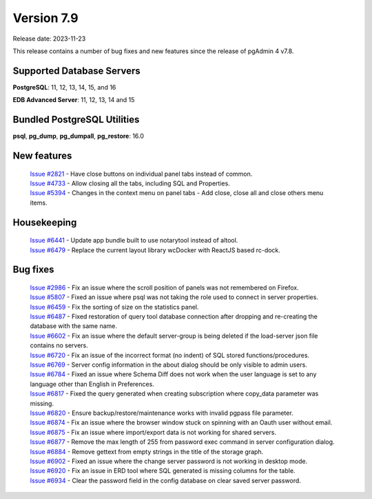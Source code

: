 ***********
Version 7.9
***********

Release date: 2023-11-23

This release contains a number of bug fixes and new features since the release of pgAdmin 4 v7.8.

Supported Database Servers
**************************
**PostgreSQL**: 11, 12, 13, 14, 15, and 16

**EDB Advanced Server**: 11, 12, 13, 14 and 15

Bundled PostgreSQL Utilities
****************************
**psql**, **pg_dump**, **pg_dumpall**, **pg_restore**: 16.0


New features
************

  | `Issue #2821 <https://github.com/pgadmin-org/pgadmin4/issues/2821>`_ -  Have close buttons on individual panel tabs instead of common.
  | `Issue #4733 <https://github.com/pgadmin-org/pgadmin4/issues/4733>`_ -  Allow closing all the tabs, including SQL and Properties.
  | `Issue #5394 <https://github.com/pgadmin-org/pgadmin4/issues/5394>`_ -  Changes in the context menu on panel tabs - Add close, close all and close others menu items.

Housekeeping
************

  | `Issue #6441 <https://github.com/pgadmin-org/pgadmin4/issues/6441>`_ -  Update app bundle built to use notarytool instead of altool.
  | `Issue #6479 <https://github.com/pgadmin-org/pgadmin4/issues/6479>`_ -  Replace the current layout library wcDocker with ReactJS based rc-dock.

Bug fixes
*********

  | `Issue #2986 <https://github.com/pgadmin-org/pgadmin4/issues/2986>`_ -  Fix an issue where the scroll position of panels was not remembered on Firefox.
  | `Issue #5807 <https://github.com/pgadmin-org/pgadmin4/issues/5807>`_ -  Fixed an issue where psql was not taking the role used to connect in server properties.
  | `Issue #6459 <https://github.com/pgadmin-org/pgadmin4/issues/6459>`_ -  Fix the sorting of size on the statistics panel.
  | `Issue #6487 <https://github.com/pgadmin-org/pgadmin4/issues/6487>`_ -  Fixed restoration of query tool database connection after dropping and re-creating the database with the same name.
  | `Issue #6602 <https://github.com/pgadmin-org/pgadmin4/issues/6602>`_ -  Fix an issue where the default server-group is being deleted if the load-server json file contains no servers.
  | `Issue #6720 <https://github.com/pgadmin-org/pgadmin4/issues/6720>`_ -  Fix an issue of the incorrect format (no indent) of SQL stored functions/procedures.
  | `Issue #6769 <https://github.com/pgadmin-org/pgadmin4/issues/6769>`_ -  Server config information in the about dialog should be only visible to admin users.
  | `Issue #6784 <https://github.com/pgadmin-org/pgadmin4/issues/6784>`_ -  Fixed an issue where Schema Diff does not work when the user language is set to any language other than English in Preferences.
  | `Issue #6817 <https://github.com/pgadmin-org/pgadmin4/issues/6817>`_ -  Fixed the query generated when creating subscription where copy_data parameter was missing.
  | `Issue #6820 <https://github.com/pgadmin-org/pgadmin4/issues/6820>`_ -  Ensure backup/restore/maintenance works with invalid pgpass file parameter.
  | `Issue #6874 <https://github.com/pgadmin-org/pgadmin4/issues/6874>`_ -  Fix an issue where the browser window stuck on spinning with an Oauth user without email.
  | `Issue #6875 <https://github.com/pgadmin-org/pgadmin4/issues/6875>`_ -  Fix an issue where import/export data is not working for shared servers.
  | `Issue #6877 <https://github.com/pgadmin-org/pgadmin4/issues/6877>`_ -  Remove the max length of 255 from password exec command in server configuration dialog.
  | `Issue #6884 <https://github.com/pgadmin-org/pgadmin4/issues/6884>`_ -  Remove gettext from empty strings in the title of the storage graph.
  | `Issue #6902 <https://github.com/pgadmin-org/pgadmin4/issues/6902>`_ -  Fixed an issue where the change server password is not working in desktop mode.
  | `Issue #6920 <https://github.com/pgadmin-org/pgadmin4/issues/6920>`_ -  Fix an issue in ERD tool where SQL generated is missing columns for the table.
  | `Issue #6934 <https://github.com/pgadmin-org/pgadmin4/issues/6934>`_ -  Clear the password field in the config database on clear saved server password.
